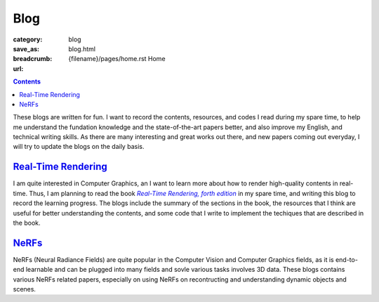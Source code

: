 Blog
####

:category: blog
:save_as: blog.html
:breadcrumb: {filename}/pages/home.rst Home
:url:

.. contents::
    :class: m-block m-primary

These blogs are written for fun. I want to record the contents, resources, and codes I read during my spare time, to help me understand the fundation knowledge and the state-of-the-art papers better, and also improve my English, and technical writing skills. As there are many interesting and great works out there, and new papers coming out everyday, I will try to update the blogs on the daily basis.

`Real-Time Rendering <{filename}/blog/real-time_rendering.rst>`_
=================================================================

I am quite interested in Computer Graphics, an I want to learn more about how to render high-quality contents in real-time. Thus, I am planning to read the book |Real-Time Rendering, forth edition|_ in my spare time, and writing this blog to record the learning progress. The blogs include the summary of the sections in the book, the resources that I think are useful for better understanding the contents, and some code that I write to implement the techiques that are described in the book.

`NeRFs <{filename}/blog/nerfs.rst>`_
======================================

NeRFs (Neural Radiance Fields) are quite popular in the Computer Vision and Computer Graphics fields, as it is end-to-end learnable and can be plugged into many fields and sovle various tasks involves 3D data. These blogs contains various NeRFs related papers, especially on using NeRFs on recontructing and understanding dynamic objects and scenes.


.. _Real-Time Rendering, forth edition: https://www.realtimerendering.com/index.html
.. |Real-Time Rendering, forth edition| replace:: *Real-Time Rendering, forth edition*